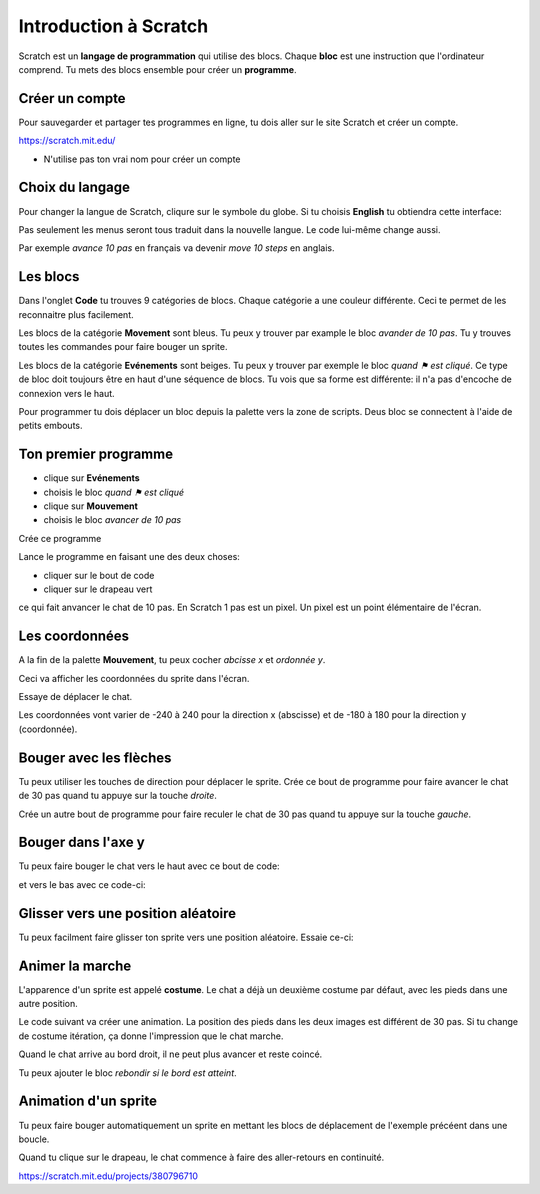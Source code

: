 Introduction à Scratch
======================

Scratch est un **langage de programmation** qui utilise des blocs.
Chaque **bloc** est une instruction que l'ordinateur comprend.
Tu mets des blocs ensemble pour créer un **programme**.

Créer un compte
---------------

Pour sauvegarder et partager tes programmes en ligne,
tu dois aller sur le site Scratch et créer un compte.

https://scratch.mit.edu/

* N'utilise pas ton vrai nom pour créer un compte

Choix du langage
----------------

Pour changer la langue de Scratch, cliqure sur le symbole du globe.
Si tu choisis **English** tu obtiendra cette interface:

.. image:: english.png

Pas seulement les menus seront tous traduit dans la nouvelle langue.
Le code lui-même change aussi. 

Par exemple *avance 10 pas* en français va devenir *move 10 steps* en anglais.


Les blocs
---------

Dans l'onglet **Code** tu trouves 9 catégories de blocs. 
Chaque catégorie a une couleur différente.
Ceci te permet de les reconnaitre plus facilement.

Les blocs de la catégorie **Movement** sont bleus. 
Tu peux y trouver par example le bloc *avander de 10 pas*.
Tu y trouves toutes les commandes pour faire bouger un sprite.

.. image:: menu_move.png

Les blocs de la catégorie **Evénements** sont beiges.
Tu peux y trouver par exemple le bloc *quand ⚑ est cliqué*.
Ce type de bloc doit toujours être en haut d'une séquence de blocs.
Tu vois que sa forme est différente: il n'a pas d'encoche de connexion vers le haut.

.. image:: menu_event.png

Pour programmer tu dois déplacer un bloc depuis la palette vers la zone de scripts.
Deus bloc se connectent à l'aide de petits embouts.

Ton premier programme
---------------------

- clique sur **Evénements**
- choisis le bloc *quand ⚑ est cliqué*
- clique sur **Mouvement**
- choisis le bloc *avancer de 10 pas*

Crée ce programme

.. image:: intro1.png

Lance le programme en faisant une des deux choses:

- cliquer sur le bout de code
- cliquer sur le drapeau vert

.. image:: cat.png


ce qui fait anvancer le chat de 10 pas.
En Scratch 1 pas est un pixel.
Un pixel est un point élémentaire de l'écran.

Les coordonnées
---------------

A la fin de la palette **Mouvement**, tu peux cocher *abcisse x* et *ordonnée y*.

.. image:: coord_check.png

Ceci va afficher les coordonnées du sprite dans l'écran.

.. image:: coord_display.png

Essaye de déplacer le chat.

Les coordonnées vont varier de -240 à 240 pour la direction x (abscisse) 
et de -180 à 180 pour la direction y (coordonnée).

Bouger avec les flèches
------------------------

Tu peux utiliser les touches de direction pour déplacer le sprite.
Crée ce bout de programme pour faire avancer le chat de 30 pas
quand tu appuye sur la touche *droite*.

.. image:: move_right.png

Crée un autre bout de programme pour faire reculer le chat de 30 pas
quand tu appuye sur la touche *gauche*.

.. image:: move_left.png


Bouger dans l'axe y
-------------------

Tu peux faire bouger le chat vers le haut avec ce bout de code:

.. image:: move_up.png

et vers le bas avec ce code-ci:

.. image:: move_down.png


Glisser vers une position aléatoire
-----------------------------------

Tu peux facilment faire glisser ton sprite vers une position aléatoire.
Essaie ce-ci:

.. image:: move_random.png


Animer la marche
----------------

L'apparence d'un sprite est appelé **costume**. 
Le chat a déjà un deuxième costume par défaut, avec les pieds dans une autre position.

.. image:: cat2.png

Le code suivant va créer une animation. 
La position des pieds dans les deux images est différent de 30 pas. 
Si tu change de costume itération, ça donne l'impression que le chat marche.

.. image:: animate1.png

Quand le chat arrive au bord droit, il ne peut plus avancer et reste coincé.

.. image:: cat_border.png

Tu peux ajouter le bloc *rebondir si le bord est atteint*.


Animation d'un sprite
---------------------

Tu peux faire bouger automatiquement un sprite en mettant les blocs de déplacement
de l'exemple précéent dans une boucle.

.. image:: animate2.png

Quand tu clique sur le drapeau, le chat commence à faire des aller-retours
en continuité.

.. raw:: html

    <iframe src="https://scratch.mit.edu/projects/380796710/embed" allowtransparency="true" width="485" height="402" frameborder="0" scrolling="no" allowfullscreen></iframe>

https://scratch.mit.edu/projects/380796710



